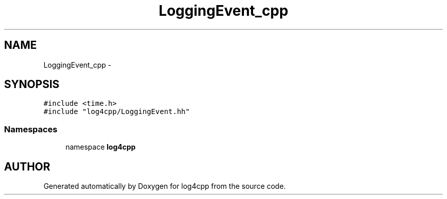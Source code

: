 .TH LoggingEvent_cpp 3 "22 Dec 2000" "log4cpp" \" -*- nroff -*-
.ad l
.nh
.SH NAME
LoggingEvent_cpp \- 
.SH SYNOPSIS
.br
.PP
\fC#include <time.h>\fR
.br
\fC#include "log4cpp/LoggingEvent.hh"\fR
.br
.SS Namespaces

.in +1c
.ti -1c
.RI "namespace \fBlog4cpp\fR"
.br
.in -1c
.SH AUTHOR
.PP 
Generated automatically by Doxygen for log4cpp from the source code.